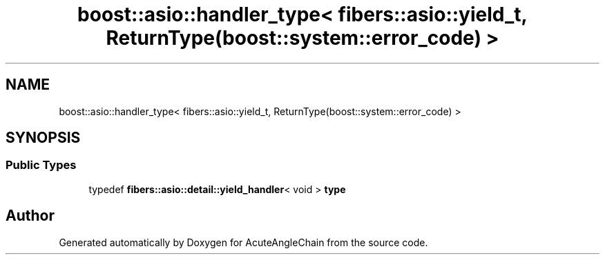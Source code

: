 .TH "boost::asio::handler_type< fibers::asio::yield_t, ReturnType(boost::system::error_code) >" 3 "Sun Jun 3 2018" "AcuteAngleChain" \" -*- nroff -*-
.ad l
.nh
.SH NAME
boost::asio::handler_type< fibers::asio::yield_t, ReturnType(boost::system::error_code) >
.SH SYNOPSIS
.br
.PP
.SS "Public Types"

.in +1c
.ti -1c
.RI "typedef \fBfibers::asio::detail::yield_handler\fP< void > \fBtype\fP"
.br
.in -1c

.SH "Author"
.PP 
Generated automatically by Doxygen for AcuteAngleChain from the source code\&.
